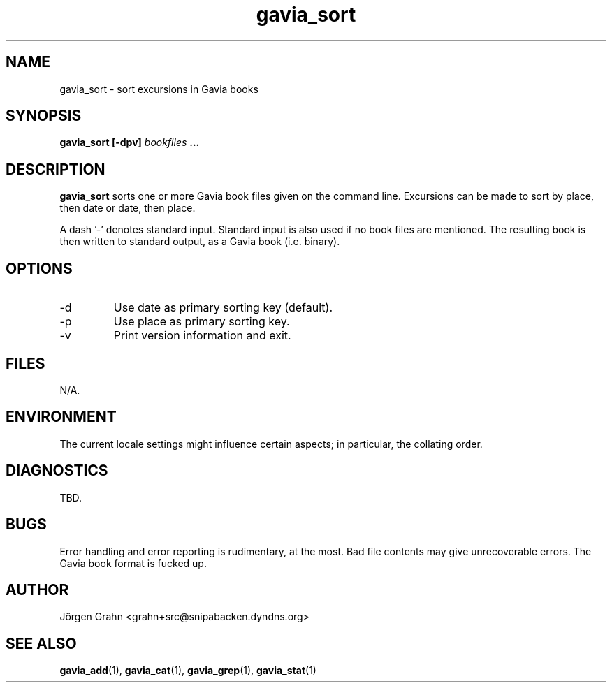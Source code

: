 .\" $Id: gavia_sort.1,v 1.11 2006-01-02 22:05:51 grahn Exp $
.\" 
.\"
.TH gavia_sort 1 "NOVEMBER 1999" Gavia "User Manuals"
.SH "NAME"
gavia_sort \- sort excursions in Gavia books
.SH "SYNOPSIS"
.B gavia_sort [\-dpv]
.I bookfiles
.B ...
.SH "DESCRIPTION"
.B gavia_sort
sorts one or more Gavia book files
given on the command line.
Excursions can be made to sort by
place, then date or
date, then place.
.PP
A dash '\-' denotes standard input.
Standard input is also used if no
book files are mentioned.
The resulting book is then written to
standard output, as a
Gavia book (i.e. binary).
.SH "OPTIONS"
.IP \-d
Use date as primary sorting key (default).
.IP \-p
Use place as primary sorting key.
.IP \-v
Print version information and exit.
.SH "FILES"
N/A.
.SH "ENVIRONMENT"
The current locale settings might influence certain aspects;
in particular, the collating order.
.SH "DIAGNOSTICS"
TBD.
.SH "BUGS"
Error handling and error reporting is rudimentary, at the most.
Bad file contents may give unrecoverable errors.
The Gavia book format is fucked up.
.SH "AUTHOR"
J\(:orgen Grahn <grahn+src@snipabacken.dyndns.org>
.SH "SEE ALSO"
.BR gavia_add (1),
.BR gavia_cat (1),
.BR gavia_grep (1),
.BR gavia_stat (1)
